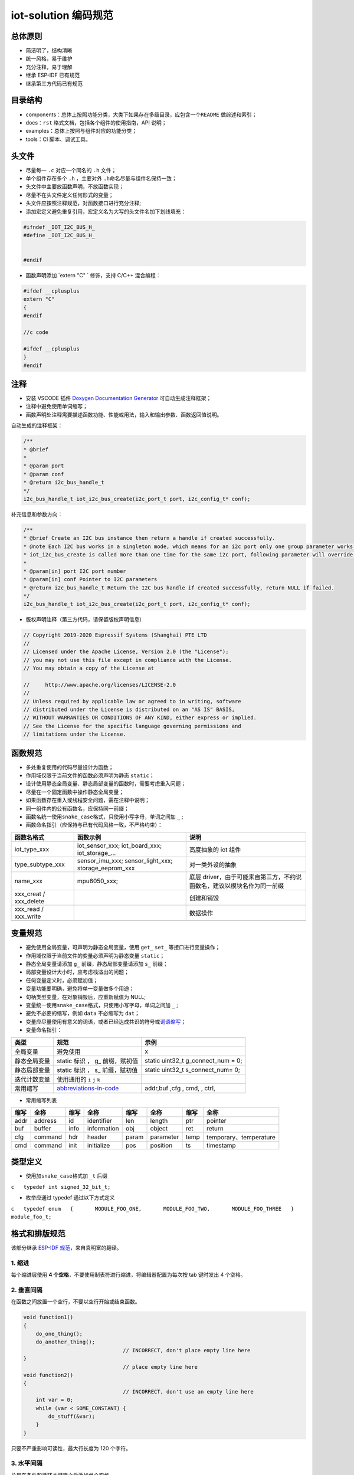 iot-solution 编码规范
=====================

总体原则
--------

-  简洁明了，结构清晰
-  统一风格，易于维护
-  充分注释，易于理解
-  继承 ESP-IDF 已有规范
-  继承第三方代码已有规范

目录结构
--------

-  components：总体上按照功能分类，大类下如果存在多级目录，应包含一个\ ``README``
   做综述和索引；
-  docs：\ ``rst`` 格式文档，包括各个组件的使用指南，API 说明；
-  examples：总体上按照与组件对应的功能分类；
-  tools：CI 脚本、调试工具。

头文件
------

-  尽量每一 ``.c`` 对应一个同名的 ``.h`` 文件；

-  单个组件存在多个 ``.h`` ，主要对外 ``.h``\ 命名尽量与组件名保持一致；

-  头文件中主要放函数声明，不放函数实现；

-  尽量不在头文件定义任何形式的变量；

-  头文件应按照注释规范，对函数接口进行充分注释;

-  添加宏定义避免重复引用，宏定义名为大写的头文件名加下划线填充：

.. code:: c

    #ifndef _IOT_I2C_BUS_H_
    #define _IOT_I2C_BUS_H_


    #endif


  

* 函数声明添加 `extern "C" ` 修饰，支持 C/C++ 混合编程：

.. code:: c

    #ifdef __cplusplus
    extern "C"
    {
    #endif

    //c code

    #ifdef __cplusplus
    }
    #endif



注释
----

-  安装 VSCODE 插件 `Doxygen Documentation
   Generator <https://marketplace.visualstudio.com/items?itemName=cschlosser.doxdocgen>`__
   可自动生成注释框架；

-  注释中避免使用单词缩写；

-  函数声明处注释需要描述函数功能、性能或用法，输入和输出参数、函数返回值说明。

自动生成的注释框架：

.. code:: c

    /**
    * @brief 
    * 
    * @param port 
    * @param conf 
    * @return i2c_bus_handle_t 
    */
    i2c_bus_handle_t iot_i2c_bus_create(i2c_port_t port, i2c_config_t* conf);


补充信息和参数方向：

.. code:: c

    /**
    * @brief Create an I2C bus instance then return a handle if created successfully. 
    * @note Each I2C bus works in a singleton mode, which means for an i2c port only one group parameter works. When
    * iot_i2c_bus_create is called more than one time for the same i2c port, following parameter will override the previous one.
    * 
    * @param[in] port I2C port number
    * @param[in] conf Pointer to I2C parameters
    * @return i2c_bus_handle_t Return the I2C bus handle if created successfully, return NULL if failed. 
    */
    i2c_bus_handle_t iot_i2c_bus_create(i2c_port_t port, i2c_config_t* conf);
  

-  版权声明注释（第三方代码，请保留版权声明信息）

.. code:: c

    // Copyright 2019-2020 Espressif Systems (Shanghai) PTE LTD
    //
    // Licensed under the Apache License, Version 2.0 (the "License");
    // you may not use this file except in compliance with the License.
    // You may obtain a copy of the License at

    //     http://www.apache.org/licenses/LICENSE-2.0
    //
    // Unless required by applicable law or agreed to in writing, software
    // distributed under the License is distributed on an "AS IS" BASIS,
    // WITHOUT WARRANTIES OR CONDITIONS OF ANY KIND, either express or implied.
    // See the License for the specific language governing permissions and
    // limitations under the License.

函数规范
--------

-  多处重复使用的代码尽量设计为函数；
-  作用域仅限于当前文件的函数必须声明为静态 ``static``\ ；
-  设计使用静态全局变量、静态局部变量的函数时，需要考虑重入问题；
-  尽量在一个固定函数中操作静态全局变量；
-  如果函数存在重入或线程安全问题，需在注释中说明；
-  同一组件内的公有函数名，应保持同一前缀；
-  函数名统一使用\ ``snake_case``\ 格式，只使用小写字母，单词之间加
   ``_`` ;
-  函数命名指引（应保持与已有代码风格一致，不严格约束）：

+----------------------------+--------------------------------------------------------------+---------------------------------------------------------------------------+
| 函数名格式                 | 函数示例                                                     | 说明                                                                      |
+============================+==============================================================+===========================================================================+
| iot\_type\_xxx             | iot\_sensor\_xxx; iot\_board\_xxx; iot\_storage\_...         | 高度抽象的 iot 组件                                                       |
+----------------------------+--------------------------------------------------------------+---------------------------------------------------------------------------+
| type\_subtype\_xxx         | sensor\_imu\_xxx; sensor\_light\_xxx; storage\_eeprom\_xxx   | 对一类外设的抽象                                                          |
+----------------------------+--------------------------------------------------------------+---------------------------------------------------------------------------+
| name\_xxx                  | mpu6050\_xxx;                                                | 底层 driver，由于可能来自第三方，不约说函数名，建议以模块名作为同一前缀   |
+----------------------------+--------------------------------------------------------------+---------------------------------------------------------------------------+
| xxx\_creat / xxx\_delete   |                                                              | 创建和销毁                                                                |
+----------------------------+--------------------------------------------------------------+---------------------------------------------------------------------------+
| xxx\_read / xxx\_write     |                                                              | 数据操作                                                                  |
+----------------------------+--------------------------------------------------------------+---------------------------------------------------------------------------+
+----------------------------+--------------------------------------------------------------+---------------------------------------------------------------------------+

变量规范
--------

-  避免使用全局变量，可声明为静态全局变量，使用 ``get_`` ``set_``
   等接口进行变量操作；
-  作用域仅限于当前文件的变量必须声明为静态变量 ``static``\ ；
-  静态全局变量请添加 ``g_`` 前缀，静态局部变量请添加 ``s_`` 前缀；
-  局部变量设计大小时，应考虑栈溢出的问题；
-  任何变量定义时，必须赋初值；
-  变量功能要明确，避免将单一变量做多个用途；
-  句柄类型变量，在对象销毁后，应重新赋值为 NULL;
-  变量统一使用\ ``snake_case``\ 格式，只使用小写字母，单词之间加 ``_``
   ;
-  避免不必要的缩写，例如 ``data`` 不必缩写为 ``dat``\ ；
-  变量应尽量使用有意义的词语，或者已经达成共识的符号或\ `词语缩写 <https://github.com/kisvegabor/abbreviations-in-code>`__\ ；
-  变量命名指引：

+----------------+-----------------------------------------------------------------------------------+-----------------------------------------+
| 类型           | 规范                                                                              | 示例                                    |
+================+===================================================================================+=========================================+
| 全局变量       | 避免使用                                                                          | x                                       |
+----------------+-----------------------------------------------------------------------------------+-----------------------------------------+
| 静态全局变量   | static 标识 ， g\_ 前缀，赋初值                                                   | static uint32\_t g\_connect\_num = 0;   |
+----------------+-----------------------------------------------------------------------------------+-----------------------------------------+
| 静态局部变量   | static 标识 ， s\_ 前缀，赋初值                                                   | static uint32\_t s\_connect\_num= 0;    |
+----------------+-----------------------------------------------------------------------------------+-----------------------------------------+
| 迭代计数变量   | 使用通用的 ``i`` ``j`` ``k``                                                      |                                         |
+----------------+-----------------------------------------------------------------------------------+-----------------------------------------+
| 常用缩写       | `abbreviations-in-code <https://github.com/kisvegabor/abbreviations-in-code>`__   | addr,buf ,cfg , cmd, , ctrl,            |
+----------------+-----------------------------------------------------------------------------------+-----------------------------------------+
+----------------+-----------------------------------------------------------------------------------+-----------------------------------------+

-  常用缩写列表

+--------+-----------+--------+---------------+---------+-------------+--------+--------------------------+
| 缩写   | 全称      | 缩写   | 全称          | 缩写    | 全称        | 缩写   | 全称                     |
+========+===========+========+===============+=========+=============+========+==========================+
| addr   | address   | id     | identifier    | len     | length      | ptr    | pointer                  |
+--------+-----------+--------+---------------+---------+-------------+--------+--------------------------+
| buf    | buffer    | info   | information   | obj     | object      | ret    | return                   |
+--------+-----------+--------+---------------+---------+-------------+--------+--------------------------+
| cfg    | command   | hdr    | header        | param   | parameter   | temp   | temporary、temperature   |
+--------+-----------+--------+---------------+---------+-------------+--------+--------------------------+
| cmd    | command   | init   | initialize    | pos     | position    | ts     | timestamp                |
+--------+-----------+--------+---------------+---------+-------------+--------+--------------------------+

类型定义
--------

-  使用加\ ``snake_case``\ 格式加 ``_t`` 后缀

``c   typedef int signed_32_bit_t;``

-  枚举应通过 typedef 通过以下方式定义

``c   typedef enum   {       MODULE_FOO_ONE,       MODULE_FOO_TWO,       MODULE_FOO_THREE   } module_foo_t;``

格式和排版规范
--------------

该部分继承 `ESP-IDF
规范 <https://docs.espressif.com/projects/esp-idf/en/latest/esp32/contribute/style-guide.html>`__\ ，来自袁明富的翻译。

1. 缩进
~~~~~~~

每个缩进层使用 **4
个空格**\ ，不要使用制表符进行缩进，将编辑器配置为每次按 tab 键时发出 4
个空格。

2. 垂直间隔
~~~~~~~~~~~

在函数之间放置一个空行，不要以空行开始或结束函数。

.. code:: c

    void function1()
    {
        do_one_thing();
        do_another_thing();
                                    // INCORRECT, don't place empty line here
    }
                                    // place empty line here
    void function2()
    {
                                    // INCORRECT, don't use an empty line here
        int var = 0;
        while (var < SOME_CONSTANT) {
            do_stuff(&var);
        }
    }

只要不严重影响可读性，最大行长度为 120 个字符。

3. 水平间隔
~~~~~~~~~~~

总是在条件和循环关键字之后添加单个空格

.. code:: c

    if (condition) {    // correct
        // ...
    }

    switch (n) {        // correct
        case 0:
            // ...
    }

    for(int i = 0; i < CONST; ++i) {    // INCORRECT
        // ...
    }

在二元操作符两端添加单个空格，一元运算符不需要空格，可以在乘法运算符和除法运算符之间省略空格。

.. code:: c

    const int y = y0 + (x - x0) * (y1 - y0) / (x1 - x0);    // correct

    const int y = y0 + (x - x0)*(y1 - y0)/(x1 - x0);        // also okay

    int y_cur = -y;                                         // correct
    ++y_cur;

    const int y = y0+(x-x0)*(y1-y0)/(x1-x0);                // INCORRECT

``.`` 和 ``->`` 操作符的周围不需要任何空格。

有时，在一行中添加水平间隔有助于提高代码的可读性。如下，可以添加空格来对齐函数参数:

.. code:: c

    gpio_matrix_in(PIN_CAM_D6,   I2S0I_DATA_IN14_IDX, false);
    gpio_matrix_in(PIN_CAM_D7,   I2S0I_DATA_IN15_IDX, false);
    gpio_matrix_in(PIN_CAM_HREF, I2S0I_H_ENABLE_IDX,  false);
    gpio_matrix_in(PIN_CAM_PCLK, I2S0I_DATA_IN15_IDX, false);

-  但是请注意，如果有人添加了一个新行，第一个参数是一个更长的标识符(例如PIN\_CAM\_VSYNC)，它将不适合。因为必须重新对齐其他行，这添加了无意义的更改。因此，尽量少使用这种对齐，特别是如果您希望稍后将新行添加到这列中。
-  不要使用制表符进行水平对齐，不要在行尾添加尾随空格。

4. 括号
~~~~~~~

函数定义的大括号应该在单独的行上

.. code:: c

    // This is correct:
    void function(int arg)
    {

    }

    // NOT like this:
    void function(int arg) {

    }

在函数中，将左大括号与条件语句和循环语句放在同一行

.. code:: c

    if (condition) {
        do_one();
    } else if (other_condition) {
        do_two();
    }

5. 注释
~~~~~~~

``//`` 用于单行注释。对于多行注释，可以在每行上使用 ``//``\ 或
``/ * * /`` 块注释。

虽然与格式没有直接关系，但下面是一些关于有效使用注释的注意事项。

-  不要使用一个注释来禁用某些功能

.. code:: c

    void init_something()
    {
        setup_dma();
        // load_resources();                // WHY is this thing commented, asks the reader?
        start_timer();
    }

-  如果不再需要某些代码，则将其完全删除。如果你需要，你可以随时在 git
   历史中查找这个文件。如果您因为临时原因而禁用某些调用，并打算在将来恢复它，则在相邻行上添加解释

.. code:: c

    void init_something()
    {
        setup_dma();
        // TODO: we should load resources here, but loader is not fully integrated yet.
        // load_resources();
        start_timer();
    }

-  ``#if 0 ... #endif``
   块也是如此。如果不使用，请完全删除代码块。否则，添加注释以解释为什么禁用该块。不要使用
   ``#if 0 ... #endif`` 或注释来存储将来可能需要的代码段。

-  不要添加有关作者和更改日期的琐碎注释。您总是可以查找谁使用 git
   修改了任何给定的行。例如，此注释在不添加任何有用信息的情况下，使代码混乱不堪：

.. code:: c

    void init_something()
    {
        setup_dma();
        // XXX add 2016-09-01
        init_dma_list();
        fill_dma_item(0);
        // end XXX add
        start_timer();
    }

6. 代码行的结束
~~~~~~~~~~~~~~~

commit 中只能包含以 LF（Unix风格）结尾的文件。

Windows 用户可以将 git 配置为在本地 checkout 是 CRLF（Windows
风格）结尾，通过设置 core.autocrlf 设置来 commit 时以 LF 结尾。 Github
有一个关于设置此选项的文档 。但是，由于 MSYS2 使用 Unix
样式的行尾，因此在编辑 ESP-IDF
源文件时，通常更容易将文本编辑器配置为使用 LF（Unix 样式）结尾。

如果您在分支中意外地 commit 了 LF 结尾，则可以通过在 MSYS2 或 Unix
终端中运行此命令将它们转换为 Unix（将目录更改为 IDF
工作目录，并预先检查当前是否已 checkout 正确的分支）：

.. code:: shell

    git rebase --exec 'git diff-tree --no-commit-id --name-only -r HEAD | xargs dos2unix && git commit -a --amend --no-edit --allow-empty' master

(请注意，这行代码将在 master
上重新建立基，并在最后更改分支名称以在另一个分支上建立基。)

要更新单个提交，可以运行

.. code:: shell

    dos2unix FILENAME

然后运行

.. code:: shell

    git commit --amend

7. 格式化代码
~~~~~~~~~~~~~

您可以使用 astyle 程序根据上述建议对代码进行格式化。

如果您正在从头开始编写一个文件，或者正在进行完全重写，请随意重新格式化整个文件。如果您正在更改文件的一小部分，不要重新格式化您没有更改的代码。这将帮助其他人检查您的更改。

要重新格式化文件，请运行

.. code:: shell

    tools/format.sh components/my_component/file.c

--------------

CMake 代码风格
--------------

-  缩进是 4 个空格
-  最大行长为 120 个字符。
   分割行时，请尝试尽可能集中于可读性（例如，通过在单独的行上配对关键字/参数对）。
-  不要在 endforeach()、endif() 等后面的可选括号中放入任何内容。
-  对命令、函数和宏名使用小写( with\_underscores )。
-  对于局部作用域的变量，使用小写字母( with\_underscores )。
-  对于全局作用域的变量，使用大写( WITH\_UNDERSCORES )。
-  其他，请遵循 `cmake-lint <https://github.com/richq/cmake-lint>`__
   项目的默认设置。

